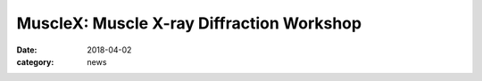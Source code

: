 MuscleX: Muscle X-ray Diffraction Workshop
##########################################

:date: 2018-04-02
:category: news

.. row::

    .. -------------------------------------------------------------------------
    .. column::
        :width: 4

        .. thumbnail::

            .. image:: {filename}/images/conf.jpg
                :class: img-rounded

    .. -------------------------------------------------------------------------
    .. column::
        :width: 8

        We are pleased to announce the first BioCAT Muscle X-ray Diffraction Workshop on **Wednesday 5/23/2018, from 1 to 5 pm** in the **Founder's Room of the Hilton Madison Monona Terrace Hotel**, 9 East Wilson Street, Madison, WI 53703, USA. 

        This is immediately after the conculsion of the **6th Biennial Myofilament Conference,**
        *"Elastic domains in proteins of the sarcomere: Stressors, regulators or rulers?"*

        There will be no additional charge for attendees of the workshop.

        Preliminary program details will be available soon, please check back for updates!

